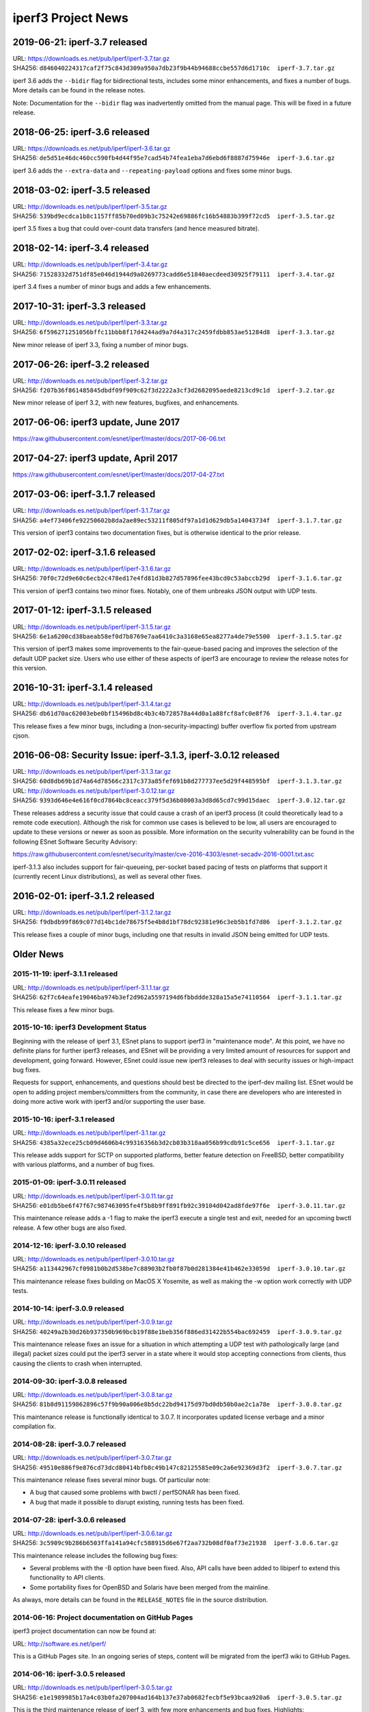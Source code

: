 iperf3 Project News
===================

2019-06-21:  iperf-3.7 released
-------------------------------

| URL:  https://downloads.es.net/pub/iperf/iperf-3.7.tar.gz
| SHA256:  ``d846040224317caf2f75c843d309a950a7db23f9b44b94688ccbe557d6d1710c  iperf-3.7.tar.gz``

iperf 3.6 adds the ``--bidir`` flag for bidirectional tests, includes
some minor enhancements, and fixes a number of bugs.  More details can
be found in the release notes.

Note:  Documentation for the ``--bidir`` flag was inadvertently
omitted from the manual page.  This will be fixed in a future
release.

2018-06-25:  iperf-3.6 released
-------------------------------

| URL:  https://downloads.es.net/pub/iperf/iperf-3.6.tar.gz
| SHA256:  ``de5d51e46dc460cc590fb4d44f95e7cad54b74fea1eba7d6ebd6f8887d75946e  iperf-3.6.tar.gz``

iperf 3.6 adds the ``--extra-data`` and ``--repeating-payload``
options and fixes some minor bugs.

2018-03-02:  iperf-3.5 released
-------------------------------

| URL:  http://downloads.es.net/pub/iperf/iperf-3.5.tar.gz
| SHA256:  ``539bd9ecdca1b8c1157ff85b70ed09b3c75242e69886fc16b54883b399f72cd5  iperf-3.5.tar.gz``

iperf 3.5 fixes a bug that could over-count data transfers (and hence
measured bitrate).

2018-02-14:  iperf-3.4 released
-------------------------------

| URL:  http://downloads.es.net/pub/iperf/iperf-3.4.tar.gz
| SHA256:  ``71528332d751df85e046d1944d9a0269773cadd6e51840aecdeed30925f79111  iperf-3.4.tar.gz``

iperf 3.4 fixes a number of minor bugs and adds a few enhancements.

2017-10-31:  iperf-3.3 released
-------------------------------

| URL:  http://downloads.es.net/pub/iperf/iperf-3.3.tar.gz
| SHA256:  ``6f596271251056bffc11bbb8f17d4244ad9a7d4a317c2459fdbb853ae51284d8  iperf-3.3.tar.gz``

New minor release of iperf 3.3, fixing a number of minor bugs.

2017-06-26:  iperf-3.2 released
-------------------------------

| URL:  http://downloads.es.net/pub/iperf/iperf-3.2.tar.gz
| SHA256:  ``f207b36f861485845dbdf09f909c62f3d2222a3cf3d2682095aede8213cd9c1d  iperf-3.2.tar.gz``

New minor release of iperf 3.2, with new features, bugfixes, and enhancements.

2017-06-06:  iperf3 update, June 2017
--------------------------------------

https://raw.githubusercontent.com/esnet/iperf/master/docs/2017-06-06.txt


2017-04-27:  iperf3 update, April 2017
--------------------------------------

https://raw.githubusercontent.com/esnet/iperf/master/docs/2017-04-27.txt


2017-03-06:  iperf-3.1.7 released
---------------------------------

| URL:  http://downloads.es.net/pub/iperf/iperf-3.1.7.tar.gz
| SHA256:  ``a4ef73406fe92250602b8da2ae89ec53211f805df97a1d1d629db5a14043734f  iperf-3.1.7.tar.gz``

This version of iperf3 contains two documentation fixes, but is
otherwise identical to the prior release.


2017-02-02:  iperf-3.1.6 released
---------------------------------

| URL:  http://downloads.es.net/pub/iperf/iperf-3.1.6.tar.gz
| SHA256:  ``70f0c72d9e60c6ecb2c478ed17e4fd81d3b827d57896fee43bcd0c53abccb29d  iperf-3.1.6.tar.gz``

This version of iperf3 contains two minor fixes.  Notably, one of them
unbreaks JSON output with UDP tests.


2017-01-12:  iperf-3.1.5 released
---------------------------------

| URL:  http://downloads.es.net/pub/iperf/iperf-3.1.5.tar.gz
| SHA256:  ``6e1a6200cd38baeab58ef0d7b8769e7aa6410c3a3168e65ea8277a4de79e5500  iperf-3.1.5.tar.gz``

This version of iperf3 makes some improvements to the fair-queue-based
pacing and improves the selection of the default UDP packet size.
Users who use either of these aspects of iperf3 are encourage to
review the release notes for this version.


2016-10-31:  iperf-3.1.4 released
---------------------------------

| URL:  http://downloads.es.net/pub/iperf/iperf-3.1.4.tar.gz
| SHA256:  ``db61d70ac62003ebe0bf15496bd8c4b3c4b728578a44d0a1a88fcf8afc0e8f76  iperf-3.1.4.tar.gz``

This release fixes a few minor bugs, including a
(non-security-impacting) buffer overflow fix ported from upstream
cjson.


2016-06-08:  Security Issue:  iperf-3.1.3, iperf-3.0.12 released
----------------------------------------------------------------

| URL:  http://downloads.es.net/pub/iperf/iperf-3.1.3.tar.gz
| SHA256:  ``60d8db69b1d74a64d78566c2317c373a85fef691b8d277737ee5d29f448595bf  iperf-3.1.3.tar.gz``

| URL:  http://downloads.es.net/pub/iperf/iperf-3.0.12.tar.gz
| SHA256:  ``9393d646e4e616f0cd7864bc8ceacc379f5d36b08003a3d8d65cd7c99d15daec  iperf-3.0.12.tar.gz``

These releases address a security issue that could cause a crash of an
iperf3 process (it could theoretically lead to a remote code
execution).  Although the risk for common use cases is believed to be
low, all users are encouraged to update to these versions or newer as
soon as possible.  More information on the security vulnerability can
be found in the following ESnet Software Security Advisory:

https://raw.githubusercontent.com/esnet/security/master/cve-2016-4303/esnet-secadv-2016-0001.txt.asc

iperf-3.1.3 also includes support for fair-queueing, per-socket based
pacing of tests on platforms that support it (currently recent Linux
distributions), as well as several other fixes.


2016-02-01:  iperf-3.1.2 released
---------------------------------

| URL:  http://downloads.es.net/pub/iperf/iperf-3.1.2.tar.gz
| SHA256:  ``f9dbdb99f869c077d14bc1de78675f5e4b8d1bf78dc92381e96c3eb5b1fd7d86  iperf-3.1.2.tar.gz``

This release fixes a couple of minor bugs, including one that results
in invalid JSON being emitted for UDP tests.

Older News
----------

2015-11-19:  iperf-3.1.1 released
.................................

| URL:  http://downloads.es.net/pub/iperf/iperf-3.1.1.tar.gz
| SHA256:  ``62f7c64eafe19046ba974b3ef2d962a5597194d6fbbddde328a15a5e74110564  iperf-3.1.1.tar.gz``

This release fixes a few minor bugs.

2015-10-16:  iperf3 Development Status
......................................

Beginning with the release of iperf 3.1, ESnet plans to support iperf3
in "maintenance mode".  At this point, we have no definite plans for
further iperf3 releases, and ESnet will be providing a very limited
amount of resources for support and development, going forward.
However, ESnet could issue new iperf3 releases to deal with security
issues or high-impact bug fixes.

Requests for support, enhancements, and questions should best be
directed to the iperf-dev mailing list.  ESnet would be open to adding
project members/committers from the community, in case there are
developers who are interested in doing more active work with iperf3
and/or supporting the user base.


2015-10-16:  iperf-3.1 released
...............................

| URL:  http://downloads.es.net/pub/iperf/iperf-3.1.tar.gz
| SHA256:  ``4385a32ece25cb09d4606b4c99316356b3d2cb03b318aa056b99cdb91c5ce656  iperf-3.1.tar.gz``

This release adds support for SCTP on supported platforms, better
feature detection on FreeBSD, better compatibility with various
platforms, and a number of bug fixes.


2015-01-09:  iperf-3.0.11 released
..................................

| URL:  http://downloads.es.net/pub/iperf/iperf-3.0.11.tar.gz
| SHA256:  ``e01db5be6f47f67c987463095fe4f5b8b9ff891fb92c39104d042ad8fde97f6e  iperf-3.0.11.tar.gz``

This maintenance release adds a -1 flag to make the iperf3 execute a
single test and exit, needed for an upcoming bwctl release.  A few
other bugs are also fixed.

2014-12-16:  iperf-3.0.10 released
..................................

| URL:  http://downloads.es.net/pub/iperf/iperf-3.0.10.tar.gz
| SHA256:  ``a113442967cf0981b0b2d538be7c88903b2fb0f87b0d281384e41b462e33059d  iperf-3.0.10.tar.gz``

This maintenance release fixes building on MacOS X Yosemite, as well
as making the -w option work correctly with UDP tests.

2014-10-14:  iperf-3.0.9 released
.................................

| URL:  http://downloads.es.net/pub/iperf/iperf-3.0.9.tar.gz
| SHA256:  ``40249a2b30d26b937350b969bcb19f88e1beb356f886ed31422b554bac692459  iperf-3.0.9.tar.gz``

This maintenance release fixes an issue for a situation in which
attempting a UDP test with pathologically large (and illegal) packet
sizes could put the iperf3 server in a state where it would stop
accepting connections from clients, thus causing the clients to crash
when interrupted.


2014-09-30:  iperf-3.0.8 released
.................................

| URL:  http://downloads.es.net/pub/iperf/iperf-3.0.8.tar.gz
| SHA256:  ``81b8d91159862896c57f9b90a006e8b5dc22bd94175d97bd0db50b0ae2c1a78e  iperf-3.0.8.tar.gz``

This maintenance release is functionally identical to 3.0.7.  It
incorporates updated license verbage and a minor compilation fix.


2014-08-28:  iperf-3.0.7 released
.................................

| URL:  http://downloads.es.net/pub/iperf/iperf-3.0.7.tar.gz
| SHA256:  ``49510e886f9e876cd73dcd80414bfb8c49b147c82125585e09c2a6e92369d3f2  iperf-3.0.7.tar.gz``

This maintenance release fixes several minor bugs.  Of particular
note:

* A bug that caused some problems with bwctl / perfSONAR has been
  fixed.

* A bug that made it possible to disrupt existing, running tests has
  been fixed.

2014-07-28:  iperf-3.0.6 released
.................................

| URL:  http://downloads.es.net/pub/iperf/iperf-3.0.6.tar.gz
| SHA256:  ``3c5909c9b286b6503ffa141a94cfc588915d6e67f2aa732b08df0af73e21938  iperf-3.0.6.tar.gz``

This maintenance release includes the following bug fixes:

* Several problems with the -B option have been fixed.  Also, API
  calls have been added to libiperf to extend this functionality to
  API clients.

* Some portability fixes for OpenBSD and Solaris have been merged from
  the mainline.

As always, more details can be found in the ``RELEASE_NOTES`` file in
the source distribution.

2014-06-16:  Project documentation on GitHub Pages
..................................................

iperf3 project documentation can now be found at:

| URL:  http://software.es.net/iperf/

This is a GitHub Pages site.  In an ongoing series of steps, content
will be migrated from the iperf3 wiki to GitHub Pages.

2014-06-16:  iperf-3.0.5 released
.................................

| URL:  http://downloads.es.net/pub/iperf/iperf-3.0.5.tar.gz
| SHA256:  ``e1e1989985b17a4c03b0fa207004ad164b137e37ab0682fecbf5e93bcaa920a6  iperf-3.0.5.tar.gz``

This is the third maintenance release of iperf 3, with few more
enhancements and bug fixes.  Highlights:

* A timing issue which caused measurement intervals to be wrong with
  TCP tests on lossy networks has been fixed.

* It is now possible to get (most of) the server-side output at
  the client by using the ``--get-server-output`` flag.

* A number of bugs with ``--json`` output have been fixed.

A more extensive list of changes can always be found in the
``RELEASE_NOTES`` file in the source distribution.

Note:  An iperf-3.0.4 release was planned and tagged, but not
officially released.

2014-06-10:  New iperf3 download site
.....................................

iperf3 downloads are now hosted on a new server at ESnet:

| URL:  http://downloads.es.net/pub/iperf/

Going forward, new releases will be made available in this directory.
Older releases will, at least for now, continue to also be available
at the previous location.

2014-03-26:  iperf-3.0.3 released
.................................

| URL:  http://stats.es.net/software/iperf-3.0.3.tar.gz
| SHA256:  ``79daf3e5e5c933b2fc4843d6d21c98d741fe39b33ac05bd7a11c50d321a2f59d  iperf-3.0.3.tar.gz``

This is the second maintenance release of iperf 3.0, containing a few bug fixes and enhancements, notably:

* The structure of the JSON output is more consistent between the
  cases of one stream and multiple streams.

* The example programs once again build correctly.

* A possible buffer overflow related to error output has been fixed.
  (This is not believed to be exploitable.)

More information on changes can be found in the ``RELEASE_NOTES``
file in the source distribution.

2014-03-10:  iperf-3.0.2 released
.................................

| URL:  http://stats.es.net/software/iperf-3.0.2.tar.gz
| SHA256:  ``3c379360bf40e6ac91dfc508cb43fefafb4739c651d9a8d905a30ec99095b282  iperf-3.0.2.tar.gz``

**Note:**  Due to a mistake in the release process, the distribution tarball referred to above is actually not compressed, despite its ``.tar.gz`` extension.  Instead it is an uncompressed tar archive.  The file checksum is correct, as are the file contents.

This version is a maintenance release that
fixes a number of bugs, many reported by users, adds a few minor
enhancements, and tracks the migration of the iperf3 project to
GitHub.  Of particular interest:

* Build / runtime fixes for CentOS 5, MacOS 10.9, and FreeBSD.

* TCP snd_cwnd output on Linux in the default output format.

* libiperf is now built as both a shared and static library; by
  default, the iperf3 binary links to the shared library.

More information on changes can be found in the ``RELEASE_NOTES``
file in the source distribution.

2014-02-28:  iperf migrated to GitHub
.....................................

The new project page can be found at:

https://github.com/esnet/iperf

2014-01-10:  iperf-3.0.1 released
.................................

| URL:  http://stats.es.net/software/iperf-3.0.1.tar.gz
| SHA256:  ``32b419ef634dd7670328c3cecc158babf7d706bd4b3d248cf95965528a20e614 iperf-3.0.1.tar.gz``

During development, there were various distributions of the source
code unofficially released carrying a 3.0.0 version number.  Because
of the possiblity for confusion, this first public release of iperf3
was numbered 3.0.1.

